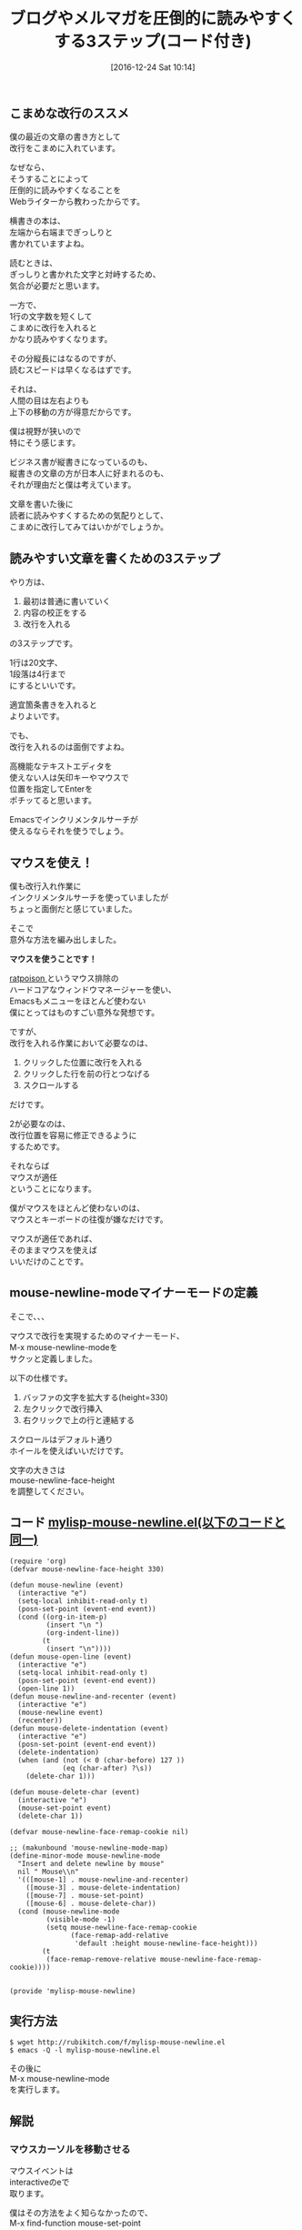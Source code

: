 #+BLOG: rubikitch
#+POSTID: 1868
#+DATE: [2016-12-24 Sat 10:14]
#+PERMALINK: mouse-newline-mode
#+OPTIONS: toc:t num:nil todo:nil pri:nil tags:nil ^:nil \n:t -:nil tex:nil ':nil
#+ISPAGE: nil
#+DESCRIPTION:こまめに改行を入れると記事が圧倒的に読まれやすくなるというWebライターの教え。Emacsで効率的に実践するためにマウスを活用した自作マイナーモードを紹介。マウスイベントの取得とバッファごとに文字を大きくする方法も解説。
# (progn (erase-buffer)(find-file-hook--org2blog/wp-mode))
#+BLOG: rubikitch
#+CATEGORY:   見やすく表示
#+TAGS: 長い行, マウス, 
#+TITLE: ブログやメルマガを圧倒的に読みやすくする3ステップ(コード付き)
#+begin: org2blog-tags
# content-length: 3918

#+end:
** こまめな改行のススメ
僕の最近の文章の書き方として
改行をこまめに入れています。

なぜなら、
そうすることによって
圧倒的に読みやすくなることを
Webライターから教わったからです。

横書きの本は、
左端から右端までぎっしりと
書かれていますよね。

読むときは、
ぎっしりと書かれた文字と対峙するため、
気合が必要だと思います。

一方で、
1行の文字数を短くして
こまめに改行を入れると
かなり読みやすくなります。

その分縦長にはなるのですが、
読むスピードは早くなるはずです。

それは、
人間の目は左右よりも
上下の移動の方が得意だからです。

僕は視野が狭いので
特にそう感じます。

ビジネス書が縦書きになっているのも、
縦書きの文章の方が日本人に好まれるのも、
それが理由だと僕は考えています。

文章を書いた後に
読者に読みやすくするための気配りとして、
こまめに改行してみてはいかがでしょうか。
** 読みやすい文章を書くための3ステップ
やり方は、
1. 最初は普通に書いていく
2. 内容の校正をする
3. 改行を入れる
の3ステップです。

1行は20文字、
1段落は4行まで
にするといいです。

適宜箇条書きを入れると
よりよいです。

でも、
改行を入れるのは面倒ですよね。

高機能なテキストエディタを
使えない人は矢印キーやマウスで
位置を指定してEnterを
ポチッてると思います。

Emacsでインクリメンタルサーチが
使えるならそれを使うでしょう。
** マウスを使え！
僕も改行入れ作業に
インクリメンタルサーチを使っていましたが
ちょっと面倒だと感じていました。

そこで
意外な方法を編み出しました。

*マウスを使うことです！*

[[http://www.nongnu.org/ratpoison/][ratpoison ]]というマウス排除の
ハードコアなウィンドウマネージャーを使い、
Emacsもメニューをほとんど使わない
僕にとってはものすごい意外な発想です。


ですが、
改行を入れる作業において必要なのは、
1. クリックした位置に改行を入れる
2. クリックした行を前の行とつなげる
3. スクロールする
だけです。

2が必要なのは、
改行位置を容易に修正できるように
するためです。

それならば
マウスが適任
ということになります。

僕がマウスをほとんど使わないのは、
マウスとキーボードの往復が嫌なだけです。

マウスが適任であれば、
そのままマウスを使えば
いいだけのことです。
** mouse-newline-modeマイナーモードの定義
そこで、、、

マウスで改行を実現するためのマイナーモード、
M-x mouse-newline-modeを
サクッと定義しました。

以下の仕様です。
1. バッファの文字を拡大する(height=330)
2. 左クリックで改行挿入
3. 右クリックで上の行と連結する

スクロールはデフォルト通り
ホイールを使えばいいだけです。

文字の大きさは 
mouse-newline-face-height 
を調整してください。

** コード [[http://rubikitch.com/f/mylisp-mouse-newline.el][mylisp-mouse-newline.el(以下のコードと同一)]]
#+BEGIN: include :file "/r/sync/emacs/init.d/mylisp-mouse-newline.el"
#+BEGIN_SRC fundamental
(require 'org)
(defvar mouse-newline-face-height 330)

(defun mouse-newline (event)
  (interactive "e")
  (setq-local inhibit-read-only t)
  (posn-set-point (event-end event))
  (cond ((org-in-item-p)
         (insert "\n ")
         (org-indent-line))
        (t
         (insert "\n"))))
(defun mouse-open-line (event)
  (interactive "e")
  (setq-local inhibit-read-only t)
  (posn-set-point (event-end event))
  (open-line 1))
(defun mouse-newline-and-recenter (event)
  (interactive "e")
  (mouse-newline event)
  (recenter))
(defun mouse-delete-indentation (event)
  (interactive "e")
  (posn-set-point (event-end event))
  (delete-indentation)
  (when (and (not (< 0 (char-before) 127 ))
             (eq (char-after) ?\s))
    (delete-char 1)))

(defun mouse-delete-char (event)
  (interactive "e")
  (mouse-set-point event)
  (delete-char 1))

(defvar mouse-newline-face-remap-cookie nil)

;; (makunbound 'mouse-newline-mode-map)
(define-minor-mode mouse-newline-mode
  "Insert and delete newline by mouse"
  nil " Mouse\\n"
  '(([mouse-1] . mouse-newline-and-recenter)
    ([mouse-3] . mouse-delete-indentation)
    ([mouse-7] . mouse-set-point)
    ([mouse-6] . mouse-delete-char))
  (cond (mouse-newline-mode
         (visible-mode -1)
         (setq mouse-newline-face-remap-cookie
               (face-remap-add-relative
                'default :height mouse-newline-face-height)))
        (t
         (face-remap-remove-relative mouse-newline-face-remap-cookie))))


(provide 'mylisp-mouse-newline)
#+END_SRC

#+END:

** 実行方法
#+BEGIN_EXAMPLE
$ wget http://rubikitch.com/f/mylisp-mouse-newline.el
$ emacs -Q -l mylisp-mouse-newline.el
#+END_EXAMPLE

その後に
M-x mouse-newline-mode
を実行します。
** 解説
*** マウスカーソルを移動させる
マウスイベントは
interactiveのeで
取ります。

僕はその方法をよく知らなかったので、
M-x find-function mouse-set-point
でマウスカーソルを
移動する方法を知りました。

#+BEGIN_SRC emacs-lisp :results silent
(posn-set-point (event-end event))
#+END_SRC
で移動できることがわかりました。


また、
org-modeの箇条書きでも
正しくインデントしてほしいので、
それ用のコードも書きました。

org-in-item-pと
org-indent-line関数です。

前の行とつなげるのは
M-^ (delete-indentation) 
を使います。

これもマウスでやるためには

同様の方法でマウスカーソルを
移動させてから
delete-indentation
を実行しました。

ただ、
これを実行すると
スペースが入ってしまいますので、
削除しています。
*** 文字を大きくする
マウスで操作するには、
文字を大きくした方が
操作しやすいですよね。

そこで、 
face-remap-add-relative 
関数を使いました。

これはバッファローカルで
フェイスに手を加える関数です。

文字を大きくするために 
height = 330 (mouse-newline-face-height)、
defaultフェイス(普段の文字のフェイス)に
適用しました。

face-remap-add-relative 
の返り値は 
face-remap-remove-relative 
に指定すれば元に戻せます。

なお、この関数は
C-x C-- (text-scale-adjust) 
に使われています。

正確には
1. text-scale-adjust
2. text-scale-increase
3. text-scale-mode
   
の順番にたどれば
わかります。
** まとめ
ブログやメルマガを書く際には、
出す前にこまめな改行を入れると
読みやすくなります。

1行20文字程度、
1段落4行までがよいです。

Emacsで改行入れ作業を円滑にするために
M-x mouse-newline-mode
を定義しました。

文字を大きくして
マウスで改行入れ作業を
しやすくしました。

あなたもこまめな改行を使って
読みやすい記事書いてみましょう。

マウスホイールによる快適なスクロールの設定は
[[http://emacs.rubikitch.com/mouse-wheel/][マウスホイールでのスクロールを超快適にする3つの変数設定]]
を見てください。
